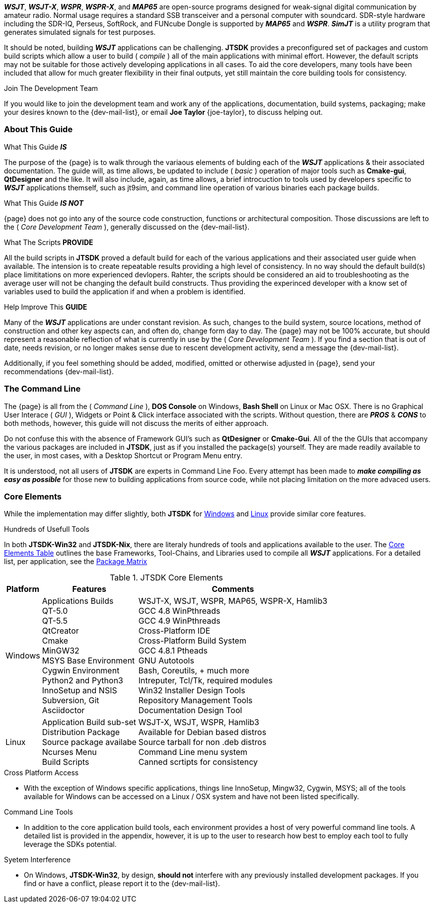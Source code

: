**_WSJT_**, **_WSJT-X_**, **_WSPR_**, **_WSPR-X_**, and **_MAP65_** are
open-source programs designed for weak-signal digital communication by amateur
radio. Normal usage requires a standard SSB transceiver and a personal computer
with soundcard. SDR-style hardware including the SDR-IQ, Perseus, SoftRock, and
FUNcube Dongle is supported by **_MAP65_** and **_WSPR_**. **_SimJT_** is a utility
program that generates simulated signals for test purposes.

It should be noted, building **_WSJT_** applications can be challenging.
*JTSDK* provides a preconfigured set of packages and custom build scripts which
allow a user to build ( _compile_ ) all of the main applications with minimal
effort. However, the default scripts may not be suitable for those actively
developing applications in all cases. To aid the core developers, many tools
have been included that allow for much greater flexibility in their final
outputs, yet still maintain the core building tools for consistency.

.Join The Development Team
****
If you would like to join the development team and work any of the applications,
documentation, build systems, packaging; make your desires known to the {dev-mail-list},
or email *Joe Taylor* {joe-taylor}, to discuss helping out.
****

=== About This Guide
.What This Guide *_IS_*
The purpose of the {page} is to walk through the variaous elements of bulding
each of the **_WSJT_** applications {amp} their associated documentation. The
guide will, as time allows, be updated to include ( _basic_ ) operation of major
tools such as *Cmake-gui*, *QtDesigner* and the like. It will also include,
again, as time allows, a brief introcuction to tools used by developers
specific to **_WSJT_** applications themself, such as jt9sim, and command line
operation of various binaries each package builds.

.What This Guide *_IS NOT_*
{page} does not go into any of the source code construction, functions or
architectural composition. Those discussions are left to the ( _Core Development
Team_ ), generally discussed on the {dev-mail-list}.

.What The Scripts *PROVIDE*
All the build scripts in *JTSDK* proved a default build for each of the
various applications and their associated user guide when available. The intension
is to create repeatable results providing a high level of consistency. In
no way should the default build(s) place limititations on more experienced
devlopers. Rahter, the scripts should be considered an aid to troubleshooting
as the average user will not be changing the default build constructs. Thus 
providing the experinced developer with a know set of variables used to build
the application if and when a problem is identified.

.Help Improve This *GUIDE*
Many of the **_WSJT_** applications are under constant revision. As such,
changes to the build system, source locations, method of construction and other
key aspects can, and often do, change form day to day. The {page}
may not be 100% accurate, but should represent a reasonable reflection of
what is currently in use by the ( _Core Development Team_ ). If you find a
section that is out of date, needs revision, or no longer makes sense due to
rescent development activity, send a message the {dev-mail-list}.

Additionally, if you feel something should be added, modified, omitted or 
otherwise adjusted in {page}, send your recommendations {dev-mail-list}.

=== The Command Line
The {page} is all from the ( _Command Line_ ), *DOS Console* on Windows, *Bash
Shell* on Linux or Mac OSX. There is no Graphical User Interace ( _GUI_ ),
Widgets or Point {amp} Click interface associated with the scripts.
Without question, there are *_PROS_* {amp} *_CONS_* to both methods, however,
this guide will not discuss the merits of either approach.

Do not confuse this with the absence of Framework GUI's such as *QtDesigner* or
*Cmake-Gui*. All of the the GUIs that accompany the various packages are included
in *JTSDK*, just as if you installed the package(s) yourself. They are made readily
available to the user, in most cases, with a Desktop Shortcut or Program Menu
entry.

It is understood, not all users of *JTSDK* are experts in Command Line Foo. Every
attempt has been made to *_make compiling as easy as possible_* for those new
to building applications from source code, while not placing limitation on the
more advaced users.

=== Core Elements
While the implementation may differ slightly, both *JTSDK* for <<WINSDK,Windows>>
and <<NIXSDK,Linux>> provide similar core features.

.Hundreds of Usefull Tools
****
In both *JTSDK-Win32* and *JTSDK-Nix*, there are literaly hundreds of tools
and applications available to the user. The <<COREFEATURES,Core Elements Table>>
outlines the base Frameworks, Tool-Chains, and Libraries used to compile all
**_WSJT_** applications. For a detailed list, per application, see the
<<PKGMATRIX,Package Matrix>>
****

[[COREFEATURES]]
.JTSDK Core Elements
[options="header,autowidth"]
|===
|Platform|Features|Comments

|Windows
|
Applications Builds +
QT-5.0 +
QT-5.5 +
QtCreator +
Cmake +
MinGW32 +
MSYS Base Environment +
Cygwin Environment +
Python2 and Python3 +
InnoSetup and NSIS +
Subversion, Git +
Asciidoctor +
|
WSJT-X, WSJT, WSPR, MAP65, WSPR-X, Hamlib3 +
GCC 4.8 WinPthreads +
GCC 4.9 WinPthreads +
Cross-Platform IDE +
Cross-Platform Build System +
GCC 4.8.1 Ptheads +
GNU Autotools +
Bash, Coreutils, {plus} much more +
Intreputer, Tcl/Tk, required modules +
Win32 Installer Design Tools +
Repository Management Tools +
Documentation Design Tool +

|Linux
|
Application Build sub-set +
Distribution Package +
Source package availabe +
Ncurses Menu +
Build Scripts +
|
WSJT-X, WSJT, WSPR, Hamlib3 +
Available for Debian based distros +
Source tarball for non .deb distros +
Command Line menu system +
Canned scrtipts for consistency +
|===

.Cross Platform Access
* With the exception of Windows specific applications, things line InnoSetup,
Mingw32, Cygwin, MSYS; all of the tools available for Windows can be accessed
on a Linux / OSX system and have not been listed specifically.

.Command Line Tools
* In addition to the core application build tools, each environment provides a
host of very powerful command line tools. A detailed list is provided in the
appendix, however, it is up to the user to research how best to employ each tool
to fully leverage the SDKs potential.

.Syetem Interference
* On Windows, *JTSDK-Win32*, by design, *should not* interfere with
any previously installed development packages. If you find or have a conflict,
please report it to the {dev-mail-list}.
